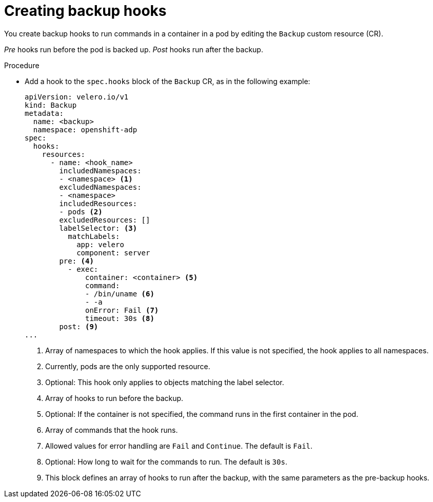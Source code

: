 // Module included in the following assemblies:
//
// * backup_and_restore/application_backup_and_restore/backing-up-applications.adoc

:_content-type: PROCEDURE
[id="oadp-creating-backup-hooks_{context}"]
= Creating backup hooks

You create backup hooks to run commands in a container in a pod by editing the `Backup` custom resource (CR).

_Pre_ hooks run before the pod is backed up. _Post_ hooks run after the backup.

.Procedure

* Add a hook to the `spec.hooks` block of the `Backup` CR, as in the following example:
+
[source,yaml]
----
apiVersion: velero.io/v1
kind: Backup
metadata:
  name: <backup>
  namespace: openshift-adp
spec:
  hooks:
    resources:
      - name: <hook_name>
        includedNamespaces:
        - <namespace> <1>
        excludedNamespaces:
        - <namespace>
        includedResources:
        - pods <2>
        excludedResources: []
        labelSelector: <3>
          matchLabels:
            app: velero
            component: server
        pre: <4>
          - exec:
              container: <container> <5>
              command:
              - /bin/uname <6>
              - -a
              onError: Fail <7>
              timeout: 30s <8>
        post: <9>
...
----
<1> Array of namespaces to which the hook applies. If this value is not specified, the hook applies to all namespaces.
<2> Currently, pods are the only supported resource.
<3> Optional: This hook only applies to objects matching the label selector.
<4> Array of hooks to run before the backup.
<5> Optional: If the container is not specified, the command runs in the first container in the pod.
<6> Array of commands that the hook runs.
<7> Allowed values for error handling are `Fail` and `Continue`. The default is `Fail`.
<8> Optional: How long to wait for the commands to run. The default is `30s`.
<9> This block defines an array of hooks to run after the backup, with the same parameters as the pre-backup hooks.

